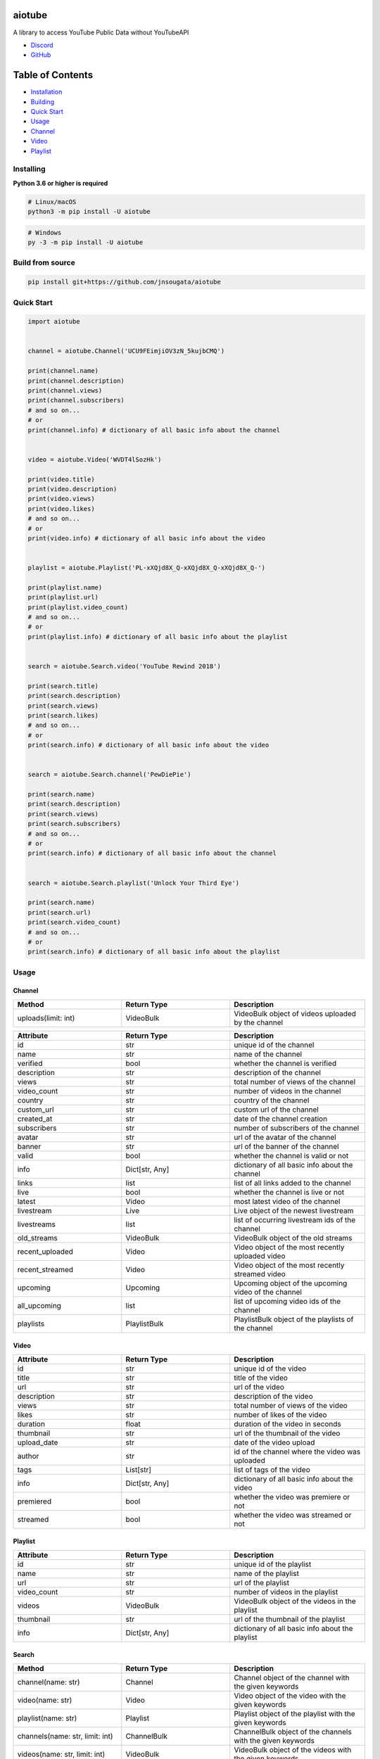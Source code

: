 aiotube
==========

A library to access YouTube Public Data without YouTubeAPI

- `Discord <https://discord.gg/YAFGAaMrTC>`_
- `GitHub <https://github.com/jnsougata/AioTube>`_

Table of Contents
=================
- `Installation <#installing>`_
- `Building <#build-from-source>`_
- `Quick Start <#quick-start>`_
- `Usage <#usage>`_
- `Channel <#channel>`_
- `Video <#video>`_
- `Playlist <#playlist>`_


Installing
----------

**Python 3.6 or higher is required**

.. code:: sh

    # Linux/macOS
    python3 -m pip install -U aiotube

.. code:: sh

    # Windows
    py -3 -m pip install -U aiotube

Build from source
-----------------

.. code:: sh

    pip install git+https://github.com/jnsougata/aiotube

Quick Start
--------------

.. code:: py

    import aiotube


    channel = aiotube.Channel('UCU9FEimjiOV3zN_5kujbCMQ')

    print(channel.name)
    print(channel.description)
    print(channel.views)
    print(channel.subscribers)
    # and so on...
    # or
    print(channel.info) # dictionary of all basic info about the channel


    video = aiotube.Video('WVDT4lSozHk')

    print(video.title)
    print(video.description)
    print(video.views)
    print(video.likes)
    # and so on...
    # or
    print(video.info) # dictionary of all basic info about the video


    playlist = aiotube.Playlist('PL-xXQjd8X_Q-xXQjd8X_Q-xXQjd8X_Q-')

    print(playlist.name)
    print(playlist.url)
    print(playlist.video_count)
    # and so on...
    # or
    print(playlist.info) # dictionary of all basic info about the playlist


    search = aiotube.Search.video('YouTube Rewind 2018')

    print(search.title)
    print(search.description)
    print(search.views)
    print(search.likes)
    # and so on...
    # or
    print(search.info) # dictionary of all basic info about the video


    search = aiotube.Search.channel('PewDiePie')

    print(search.name)
    print(search.description)
    print(search.views)
    print(search.subscribers)
    # and so on...
    # or
    print(search.info) # dictionary of all basic info about the channel


    search = aiotube.Search.playlist('Unlock Your Third Eye')

    print(search.name)
    print(search.url)
    print(search.video_count)
    # and so on...
    # or
    print(search.info) # dictionary of all basic info about the playlist


Usage
------

Channel
~~~~~~~
.. csv-table::
   :header: "Method", "Return Type", "Description"
   :widths: 80, 80, 100

   "uploads(limit: int)", "VideoBulk", "VideoBulk object of videos uploaded by the channel"

.. csv-table::
   :header: "Attribute", "Return Type", "Description"
   :widths: 80, 80, 100

   "id", "str", "unique id of the channel"
   "name", "str", "name of the channel"
   "verified", "bool", "whether the channel is verified"
   "description", "str", "description of the channel"
   "views", "str", "total number of views of the channel"
   "video_count", "str", "number of videos in the channel"
   "country", "str", "country of the channel"
   "custom_url", "str", "custom url of the channel"
   "created_at", "str", "date of the channel creation"
   "subscribers", "str", "number of subscribers of the channel"
   "avatar", "str", "url of the avatar of the channel"
   "banner", "str", "url of the banner of the channel"
   "valid", "bool", "whether the channel is valid or not"
   "info", "Dict[str, Any]", "dictionary of all basic info about the channel"
   "links", "list", "list of all links added to the channel"
   "live", "bool", "whether the channel is live or not"
   "latest", "Video", "most latest video of the channel"
   "livestream", "Live", "Live object of the newest livestream"
   "livestreams", "list", "list of occurring livestream ids of the channel"
   "old_streams", "VideoBulk", "VideoBulk object of the old streams"
   "recent_uploaded", "Video", "Video object of the most recently uploaded video"
   "recent_streamed", "Video", "Video object of the most recently streamed video"
   "upcoming", "Upcoming", "Upcoming object of the upcoming video of the channel"
   "all_upcoming", "list", "list of upcoming video ids of the channel"
   "playlists", "PlaylistBulk", "PlaylistBulk object of the playlists of the channel"


Video
~~~~~
.. csv-table::
   :header: "Attribute", "Return Type", "Description"
   :widths: 80, 80, 100

   "id", "str", "unique id of the video"
   "title", "str", "title of the video"
   "url", "str", "url of the video"
   "description", "str", "description of the video"
   "views", "str", "total number of views of the video"
   "likes", "str", "number of likes of the video"
   "duration", "float", "duration of the video in seconds"
   "thumbnail", "str", "url of the thumbnail of the video"
   "upload_date", "str", "date of the video upload"
   "author", "str", "id of the channel where the video was uploaded"
   "tags", "List[str]", "list of tags of the video"
   "info", "Dict[str, Any]", "dictionary of all basic info about the video"
   "premiered", "bool", "whether the video was premiere or not"
   "streamed", "bool", "whether the video was streamed or not"


Playlist
~~~~~~~~
.. csv-table::
   :header: "Attribute", "Return Type", "Description"
   :widths: 80, 80, 100

   "id", "str", "unique id of the playlist"
   "name", "str", "name of the playlist"
   "url", "str", "url of the playlist"
   "video_count", "str", "number of videos in the playlist"
   "videos", "VideoBulk", "VideoBulk object of the videos in the playlist"
   "thumbnail", "str", "url of the thumbnail of the playlist"
   "info", "Dict[str, Any]", "dictionary of all basic info about the playlist"


Search
~~~~~~~~
.. csv-table::
   :header: "Method", "Return Type", "Description"
   :widths: 80, 80, 100

   "channel(name: str)", "Channel", "Channel object of the channel with the given keywords"
   "video(name: str)", "Video", "Video object of the video with the given keywords"
   "playlist(name: str)", "Playlist", "Playlist object of the playlist with the given keywords"
   "channels(name: str, limit: int)", "ChannelBulk", "ChannelBulk object of the channels with the given keywords"
   "videos(name: str, limit: int)", "VideoBulk", "VideoBulk object of the videos with the given keywords"
   "playlists(name: str, limit: int)", "PlaylistBulk", "PlaylistBulk object of the playlists with the given keywords"

